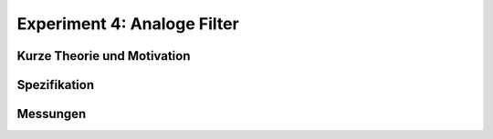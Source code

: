 Experiment 4: Analoge Filter
============================


Kurze Theorie und Motivation
----------------------------


Spezifikation
-------------


Messungen
---------

